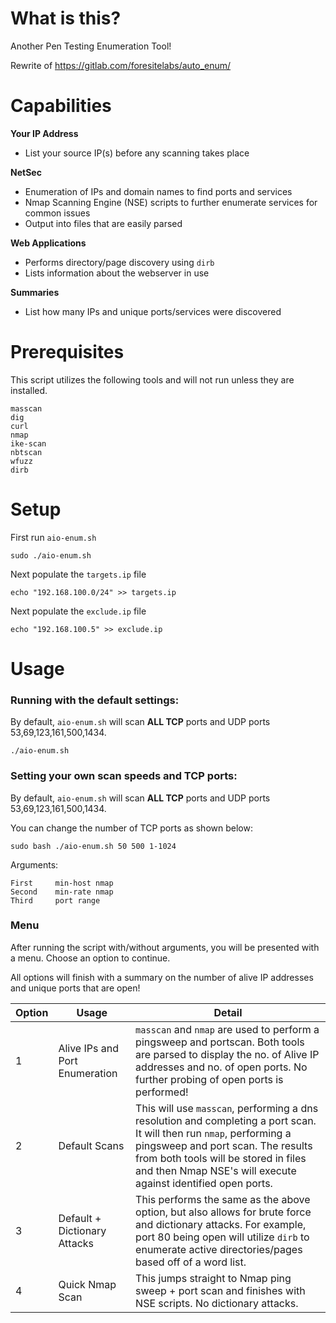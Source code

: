 * What is this? 
Another Pen Testing Enumeration Tool!

Rewrite of https://gitlab.com/foresitelabs/auto_enum/

* Capabilities

*Your IP Address*
- List your source IP(s) before any scanning takes place

*NetSec*
- Enumeration of IPs and domain names to find ports and services
- Nmap Scanning Engine (NSE) scripts to further enumerate services for common issues
- Output into files that are easily parsed

*Web Applications*
- Performs directory/page discovery using =dirb=
- Lists information about the webserver in use

*Summaries*
- List how many IPs and unique ports/services were discovered

* Prerequisites
This script utilizes the following tools and will not run unless they are installed.
#+BEGIN_SRC 
masscan
dig
curl
nmap
ike-scan
nbtscan
wfuzz
dirb
#+END_SRC

* Setup
First run =aio-enum.sh=

#+BEGIN_SRC shell :results silent
sudo ./aio-enum.sh
#+END_SRC

Next populate the =targets.ip= file

#+BEGIN_SRC shell :results silent
echo "192.168.100.0/24" >> targets.ip
#+END_SRC

Next populate the =exclude.ip= file

#+BEGIN_SRC shell :results silent
echo "192.168.100.5" >> exclude.ip
#+END_SRC

* Usage
*** Running with the default settings:
By default, =aio-enum.sh= will scan *ALL TCP* ports and UDP ports 53,69,123,161,500,1434.
#+BEGIN_SRC shell :results silent
./aio-enum.sh
#+END_SRC

*** Setting your own scan speeds and TCP ports:
By default, =aio-enum.sh= will scan *ALL TCP* ports and UDP ports 53,69,123,161,500,1434.

You can change the number of TCP ports as shown below:
#+BEGIN_SRC shell :results silent
sudo bash ./aio-enum.sh 50 500 1-1024
#+END_SRC

Arguments:
#+BEGIN_SRC 
First     min-host nmap
Second    min-rate nmap
Third     port range
#+END_SRC


*** Menu
After running the script with/without arguments, you will be presented with a menu. Choose an option to continue.

All options will finish with a summary on the number of alive IP addresses and unique ports that are open!
|              Option | Usage            | Detail                           |
|-----------------+----------------------------+------------------------------------|
|  1 | Alive IPs and Port Enumeration  |  =masscan= and =nmap= are used to perform a pingsweep and portscan. Both tools are parsed to display the no. of Alive IP addresses and no. of open ports. No further probing of open ports is performed!|
|  2 | Default Scans                   |  This will use =masscan=, performing a dns resolution and completing a port scan. It will then run =nmap=, performing a pingsweep and port scan. The results from both tools will be stored in files and then Nmap NSE's will execute against identified open ports. |
|  3 | Default + Dictionary Attacks    |  This performs the same as the above option, but also allows for brute force and dictionary attacks. For example, port 80 being open will utilize =dirb= to enumerate active directories/pages based off of a word list. |
|  4 | Quick Nmap Scan                 |  This jumps straight to Nmap ping sweep + port scan and finishes with NSE scripts. No dictionary attacks. |
